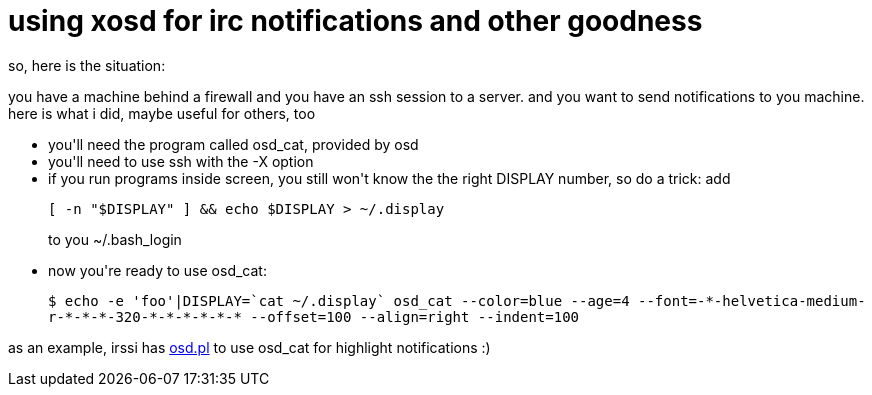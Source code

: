 = using xosd for irc notifications and other goodness

:slug: using-xosd-for-irc-notifications-and-other-goodness
:category: hacking
:tags: en
:date: 2007-11-02T23:08:39Z
++++
<p>so, here is the situation:</p><p>you have a machine behind a firewall and you have an ssh session to a server. and you want to send notifications to you machine. here is what i did, maybe useful for others, too</p><p><ul>
  <li>you'll need the program called osd_cat, provided by osd</li>
  <li>you'll need to use ssh with the -X option</li>
  <li>if you run programs inside screen, you still won't know the the right DISPLAY number, so do a trick: add</p><p><code>[ -n "$DISPLAY" ] && echo $DISPLAY > ~/.display</code></p><p>to you ~/.bash_login</li>
  <li>now you're ready to use osd_cat:</p><p><code>$ echo -e 'foo'|DISPLAY=`cat ~/.display` osd_cat --color=blue --age=4 --font=-*-helvetica-medium-r-*-*-*-320-*-*-*-*-*-* --offset=100 --align=right --indent=100</code></li>
</ul></p><p>as an example, irssi has <a href="http://irssi.org/scripts/scripts/osd.pl">osd.pl</a> to use osd_cat for highlight notifications :)</p>
++++
